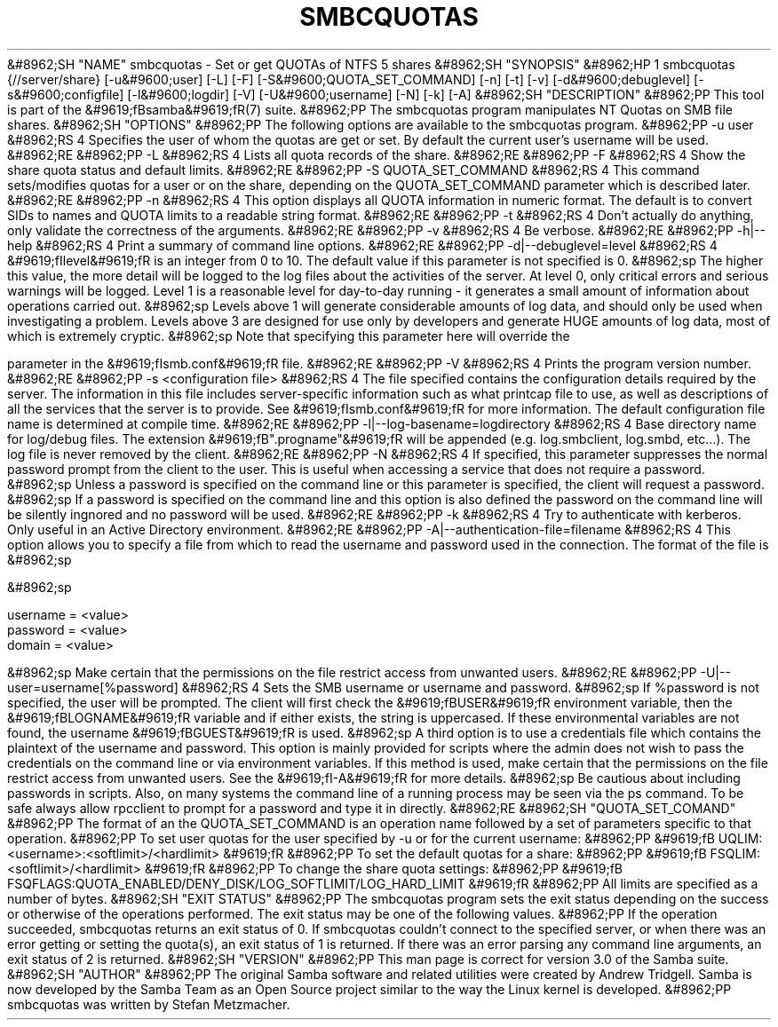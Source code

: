 .\"Generated by db2man.xsl. Don't modify this, modify the source.
.de Sh \" Subsection
.br
.if t .Sp
.ne 5
.PP
\fB\\$1\fR
.PP
..
.de Sp \" Vertical space (when we can't use .PP)
.if t .sp .5v
.if n .sp
..
.de Ip \" List item
.br
.ie \\n(.$>=3 .ne \\$3
.el .ne 3
.IP "\\$1" \\$2
..
.TH "SMBCQUOTAS" 1 "" "" ""
&#8962;SH "NAME"
smbcquotas - Set or get QUOTAs of NTFS 5 shares
&#8962;SH "SYNOPSIS"
&#8962;HP 1
smbcquotas {//server/share} [-u&#9600;user] [-L] [-F] [-S&#9600;QUOTA_SET_COMMAND] [-n] [-t] [-v] [-d&#9600;debuglevel] [-s&#9600;configfile] [-l&#9600;logdir] [-V] [-U&#9600;username] [-N] [-k] [-A]
&#8962;SH "DESCRIPTION"
&#8962;PP
This tool is part of the
&#9619;fBsamba&#9619;fR(7)
suite.
&#8962;PP
The
smbcquotas
program manipulates NT Quotas on SMB file shares.
&#8962;SH "OPTIONS"
&#8962;PP
The following options are available to the
smbcquotas
program.
&#8962;PP
-u user
&#8962;RS 4
Specifies the user of whom the quotas are get or set. By default the current user's username will be used.
&#8962;RE
&#8962;PP
-L
&#8962;RS 4
Lists all quota records of the share.
&#8962;RE
&#8962;PP
-F
&#8962;RS 4
Show the share quota status and default limits.
&#8962;RE
&#8962;PP
-S QUOTA_SET_COMMAND
&#8962;RS 4
This command sets/modifies quotas for a user or on the share, depending on the QUOTA_SET_COMMAND parameter which is described later.
&#8962;RE
&#8962;PP
-n
&#8962;RS 4
This option displays all QUOTA information in numeric format. The default is to convert SIDs to names and QUOTA limits to a readable string format.
&#8962;RE
&#8962;PP
-t
&#8962;RS 4
Don't actually do anything, only validate the correctness of the arguments.
&#8962;RE
&#8962;PP
-v
&#8962;RS 4
Be verbose.
&#8962;RE
&#8962;PP
-h|--help
&#8962;RS 4
Print a summary of command line options.
&#8962;RE
&#8962;PP
-d|--debuglevel=level
&#8962;RS 4
&#9619;fIlevel&#9619;fR
is an integer from 0 to 10. The default value if this parameter is not specified is 0.
&#8962;sp
The higher this value, the more detail will be logged to the log files about the activities of the server. At level 0, only critical errors and serious warnings will be logged. Level 1 is a reasonable level for day-to-day running - it generates a small amount of information about operations carried out.
&#8962;sp
Levels above 1 will generate considerable amounts of log data, and should only be used when investigating a problem. Levels above 3 are designed for use only by developers and generate HUGE amounts of log data, most of which is extremely cryptic.
&#8962;sp
Note that specifying this parameter here will override the

parameter in the
&#9619;fIsmb.conf&#9619;fR
file.
&#8962;RE
&#8962;PP
-V
&#8962;RS 4
Prints the program version number.
&#8962;RE
&#8962;PP
-s <configuration file>
&#8962;RS 4
The file specified contains the configuration details required by the server. The information in this file includes server-specific information such as what printcap file to use, as well as descriptions of all the services that the server is to provide. See
&#9619;fIsmb.conf&#9619;fR
for more information. The default configuration file name is determined at compile time.
&#8962;RE
&#8962;PP
-l|--log-basename=logdirectory
&#8962;RS 4
Base directory name for log/debug files. The extension
&#9619;fB".progname"&#9619;fR
will be appended (e.g. log.smbclient, log.smbd, etc...). The log file is never removed by the client.
&#8962;RE
&#8962;PP
-N
&#8962;RS 4
If specified, this parameter suppresses the normal password prompt from the client to the user. This is useful when accessing a service that does not require a password.
&#8962;sp
Unless a password is specified on the command line or this parameter is specified, the client will request a password.
&#8962;sp
If a password is specified on the command line and this option is also defined the password on the command line will be silently ingnored and no password will be used.
&#8962;RE
&#8962;PP
-k
&#8962;RS 4
Try to authenticate with kerberos. Only useful in an Active Directory environment.
&#8962;RE
&#8962;PP
-A|--authentication-file=filename
&#8962;RS 4
This option allows you to specify a file from which to read the username and password used in the connection. The format of the file is
&#8962;sp

&#8962;sp

.nf

username = <value>
password = <value>
domain   = <value>

.fi

&#8962;sp
Make certain that the permissions on the file restrict access from unwanted users.
&#8962;RE
&#8962;PP
-U|--user=username[%password]
&#8962;RS 4
Sets the SMB username or username and password.
&#8962;sp
If %password is not specified, the user will be prompted. The client will first check the
&#9619;fBUSER&#9619;fR
environment variable, then the
&#9619;fBLOGNAME&#9619;fR
variable and if either exists, the string is uppercased. If these environmental variables are not found, the username
&#9619;fBGUEST&#9619;fR
is used.
&#8962;sp
A third option is to use a credentials file which contains the plaintext of the username and password. This option is mainly provided for scripts where the admin does not wish to pass the credentials on the command line or via environment variables. If this method is used, make certain that the permissions on the file restrict access from unwanted users. See the
&#9619;fI-A&#9619;fR
for more details.
&#8962;sp
Be cautious about including passwords in scripts. Also, on many systems the command line of a running process may be seen via the
ps
command. To be safe always allow
rpcclient
to prompt for a password and type it in directly.
&#8962;RE
&#8962;SH "QUOTA_SET_COMAND"
&#8962;PP
The format of an the QUOTA_SET_COMMAND is an operation name followed by a set of parameters specific to that operation.
&#8962;PP
To set user quotas for the user specified by -u or for the current username:
&#8962;PP
&#9619;fB UQLIM:<username>:<softlimit>/<hardlimit> &#9619;fR
&#8962;PP
To set the default quotas for a share:
&#8962;PP
&#9619;fB FSQLIM:<softlimit>/<hardlimit> &#9619;fR
&#8962;PP
To change the share quota settings:
&#8962;PP
&#9619;fB FSQFLAGS:QUOTA_ENABLED/DENY_DISK/LOG_SOFTLIMIT/LOG_HARD_LIMIT &#9619;fR
&#8962;PP
All limits are specified as a number of bytes.
&#8962;SH "EXIT STATUS"
&#8962;PP
The
smbcquotas
program sets the exit status depending on the success or otherwise of the operations performed. The exit status may be one of the following values.
&#8962;PP
If the operation succeeded, smbcquotas returns an exit status of 0. If
smbcquotas
couldn't connect to the specified server, or when there was an error getting or setting the quota(s), an exit status of 1 is returned. If there was an error parsing any command line arguments, an exit status of 2 is returned.
&#8962;SH "VERSION"
&#8962;PP
This man page is correct for version 3.0 of the Samba suite.
&#8962;SH "AUTHOR"
&#8962;PP
The original Samba software and related utilities were created by Andrew Tridgell. Samba is now developed by the Samba Team as an Open Source project similar to the way the Linux kernel is developed.
&#8962;PP
smbcquotas
was written by Stefan Metzmacher.

